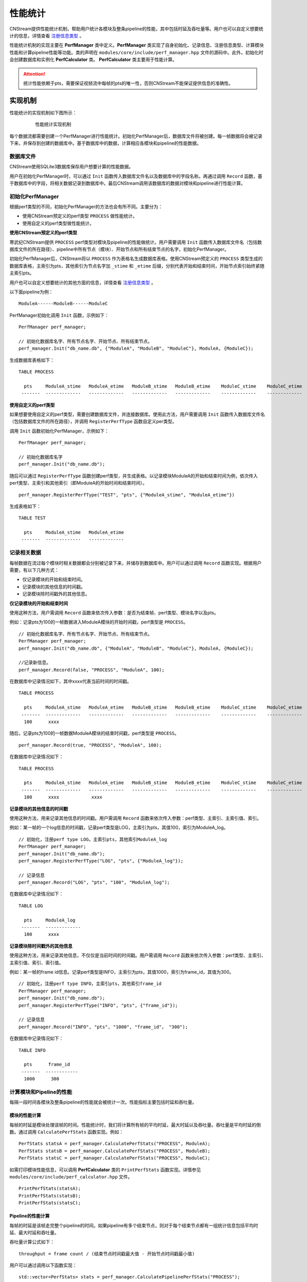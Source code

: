 .. _性能统计:

性能统计
=============

CNStream提供性能统计机制，帮助用户统计各模块及整条pipeline的性能，其中包括时延及吞吐量等。用户也可以自定义想要统计的信息，详情查看 注册信息类型_ 。

性能统计机制的实现主要在 **PerfManager** 类中定义。**PerfManager** 类实现了自身初始化、记录信息、注册信息类型、计算模块性能和计算pipeline性能等功能。类的声明在 ``modules/core/include/perf_manager.hpp`` 文件的源码中。此外，初始化时会创建数据库和实例化 **PerfCalculator** 类。 **PerfCalculator** 类主要用于性能计算。

.. attention::
    |  统计性能依赖于pts，需要保证视频流中每帧的pts的唯一性，否则CNStream不能保证提供信息的准确性。


实现机制
----------

性能统计的实现机制如下图所示：

    .. figure::  ../images/performance_mech.png

       性能统计实现机制

每个数据流都需要创建一个PerfManager进行性能统计。初始化PerfManager后，数据库文件将被创建。每一帧数据将会被记录下来，并保存到创建的数据库中。基于数据库中的数据，计算相应各模块和pipeline的性能数据。

数据库文件
<<<<<<<<<<<<

CNStream使用SQLite3数据库保存用户想要计算的性能数据。

用户在初始化PerfManager时，可以通过 ``Init`` 函数传入数据库文件名以及数据库中的字段名称。再通过调用 ``Record`` 函数，基于数据库中的字段，将相关数据记录到数据库中。最后CNStream调用该数据库的数据对模块和pipeline进行性能计算。

初始化PerfManager
<<<<<<<<<<<<<<<<<<<

根据perf类型的不同，初始化PerfManager的方法也会有所不同。主要分为：

- 使用CNStream预定义的perf类型 ``PROCESS`` 做性能统计。
- 使用自定义的perf类型做性能统计。

**使用CNStream预定义的perf类型**

寒武纪CNStream提供 ``PROCESS`` perf类型对模块及pipeline的性能做统计。用户需要调用 ``Init`` 函数传入数据库文件名（包括数据库文件的所在路径）、pipeline中所有节点（模块）、开始节点和所有结束节点的名字，初始化PerfManager。

初始化PerfManager后，CNStream将以 ``PROCESS`` 作为表格名生成数据库表格。使用CNStream预定义的 ``PROCESS`` 类型生成的数据库表格，主索引为pts，其他索引为节点名字加 ``_stime`` 和 ``_etime`` 后缀，分别代表开始和结束时间，开始节点索引始终紧随主索引pts。

用户也可以自定义想要统计的其他方面的信息，详情查看 注册信息类型_ 。

以下面pipeline为例：

::

    ModuleA------ModuleB------ModuleC

PerfManager初始化调用 ``Init`` 函数，示例如下：

::

  PerfManager perf_manager;

  // 初始化数据库名字、所有节点名字、开始节点、所有结束节点。
  perf_manager.Init("db_name.db", {"ModuleA", "ModuleB", "ModuleC"}, ModuleA, {ModuleC});

生成数据库表格如下：

::

  TABLE PROCESS

    pts     ModuleA_stime   ModuleA_etime   ModuleB_stime   ModuleB_etime    ModuleC_stime    ModuleC_etime
   -------  -------------   -------------   -------------   -------------    -------------    -------------

**使用自定义的perf类型**

如果想要使用自定义的perf类型，需要创建数据库文件，并连接数据库。使用此方法，用户需要调用 ``Init`` 函数传入数据库文件名（包括数据库文件的所在路径），并调用 ``RegisterPerfType`` 函数自定义per类型。

调用 ``Init`` 函数初始化PerfManager，示例如下：

::

  PerfManager perf_manager;

  // 初始化数据库名字
  perf_manager.Init("db_name.db");

随后可以通过 ``RegisterPerfType`` 函数创建perf类型，并生成表格。以记录模块ModuleA的开始和结束时间为例，依次传入perf类型、主索引和其他索引（即ModuleA的开始时间和结束时间）。

::

  perf_manager.RegisterPerfType("TEST", "pts", {"ModuleA_stime", "ModuleA_etime"})

生成表格如下：

::

  TABLE TEST

    pts     ModuleA_stime   ModuleA_etime
   -------  -------------   -------------

记录相关数据
<<<<<<<<<<<<<<

每帧数据在流过每个模块时相关数据都会分别被记录下来，并储存到数据库中。用户可以通过调用 ``Record`` 函数实现。根据用户需要，有以下几种方式：

- 仅记录模块的开始和结束时间。
- 记录模块的其他信息的时间戳。
- 记录模块除时间戳外的其他信息。

**仅记录模块的开始和结束时间**

使用这种方法，用户需调用 ``Record`` 函数来依次传入参数：是否为结束帧、perf类型、模块名字以及pts。

例如：记录pts为100的一帧数据进入ModuleA模块的开始时间戳，perf类型是 ``PROCESS``。

::

  // 初始化数据库名字、所有节点名字、开始节点、所有结束节点。
  PerfManager perf_manager;
  perf_manager.Init("db_name.db", {"ModuleA", "ModuleB", "ModuleC"}, ModuleA, {ModuleC});

  //记录新信息。
  perf_manager.Record(false, "PROCESS", "ModuleA", 100);

在数据库中记录情况如下，其中xxxx代表当前时间的时间戳。

::

  TABLE PROCESS

    pts     ModuleA_stime   ModuleA_etime   ModuleB_stime   ModuleB_etime    ModuleC_stime    ModuleC_etime
   -------  -------------   -------------   -------------   -------------    -------------    -------------
    100      xxxx

随后，记录pts为100的一帧数据ModuleA模块的结束时间戳，perf类型是 ``PROCESS``。

::

  perf_manager.Record(true, "PROCESS", "ModuleA", 100);

在数据库中记录情况如下：

::

  TABLE PROCESS

    pts     ModuleA_stime   ModuleA_etime   ModuleB_stime   ModuleB_etime    ModuleC_stime    ModuleC_etime
   -------  -------------   -------------   -------------   -------------    -------------    -------------
    100      xxxx            xxxx

**记录模块的其他信息的时间戳**

使用这种方法，用来记录其他信息的时间戳。用户需调用 ``Record`` 函数来依次传入参数：perf类型、主索引、主索引值、索引。

例如：某一帧的一个log信息的时间戳，记录perf类型是LOG，主索引为pts，其值100，索引为ModuleA_log。

::

  // 初始化，注册perf type LOG，主索引pts，其他索引ModuleA_log
  PerfManager perf_manager;
  perf_manager.Init("db_name.db");
  perf_manager.RegisterPerfType("LOG", "pts", {"ModuleA_log"});

  // 记录信息
  perf_manager.Record("LOG", "pts", "100", "ModuleA_log");

在数据库中记录情况如下：

::

  TABLE LOG

    pts     ModuleA_log
   -------  -------------
    100      xxxx

**记录模块除时间戳外的其他信息**

使用这种方法，用来记录其他信息，不仅仅是当前时间的时间戳。用户需调用 ``Record`` 函数来依次传入参数：perf类型、主索引、主索引值、索引、索引值。

例如：某一帧的frame id信息。记录perf类型是INFO，主索引为pts，其值1000，索引为frame_id，其值为300。

::

  // 初始化，注册perf type INFO，主索引pts，其他索引frame_id
  PerfManager perf_manager;
  perf_manager.Init("db_name.db");
  perf_manager.RegisterPerfType("INFO", "pts", {"frame_id"});

  // 记录信息
  perf_manager.Record("INFO", "pts", "1000", "frame_id"， "300");

在数据库中记录情况如下：

::

  TABLE INFO

    pts      frame_id
   -------  ------------
    1000      300

计算模块和Pipeline的性能
<<<<<<<<<<<<<<<<<<<<<<<<<<<<

每隔一段时间各模块及整条pipeline的性能就会被统计一次。性能指标主要包括时延和吞吐量。

模块的性能计算
****************

每帧的时延是模块处理该帧的时间。性能统计时，我们将计算所有帧的平均时延，最大时延以及吞吐量。吞吐量是平均时延的倒数。通过调用 ``CalculatePerfStats`` 函数实现。例如：

::

    PerfStats statsA = perf_manager.CalculatePerfStats("PROCESS", ModuleA);
    PerfStats statsB = perf_manager.CalculatePerfStats("PROCESS", ModuleB);
    PerfStats statsC = perf_manager.CalculatePerfStats("PROCESS", ModuleC);

如需打印模块性能信息，可以调用 **PerfCalculator** 类的 ``PrintPerfStats`` 函数实现。详情参见 ``modules/core/include/perf_calculator.hpp`` 文件。

::

    PrintPerfStats(statsA);
    PrintPerfStats(statsB);
    PrintPerfStats(statsC);

Pipeline的性能计算
********************

每帧的时延是该帧走完整个pipeline的时间。如果pipeline有多个结束节点，则对于每个结束节点都有一组统计信息包括平均时延、最大时延和吞吐量。

吞吐量计算公式如下：

::

  throughput = frame count / (结束节点时间戳最大值 - 开始节点时间戳最小值)

用户可以通过调用以下函数实现：

::

    std::vector<PerfStats> stats = perf_manager.CalculatePipelinePerfStats("PROCESS");

如需打印模块性能信息，可以调用 **PerfCalculator** 类的 ``PrintPerfStats`` 函数实现，详情见 ``modules/core/include/perf_calculator.hpp`` 文件。

::

    for (auto it : stats) {
      PrintPerfStats(it);
    }

除此之外，如果只打印时延或吞吐量信息，用户可以调用 **PerfCalculator** 类的 ``PrintLatency`` 或 ``PrintThroughput`` 函数来实现。

开发样例介绍
---------------

用户可以直接使用CNStream提供的开发样例，无需修改任何设置，即可快速体验模块和pipleline的性能统计功能。

示例脚本说明
<<<<<<<<<<<<<<<<<<

用户通过运行 ``run.sh`` 示例脚本来运行示例。示例位于 ``${CNSTREAM_PATH}/samples/demo`` 目录下，其中 ``${CNSTREAM_DIR}`` 是指CNStream源码目录。

数据库文件默认保存到 ``perf_database`` 文件夹下。如果希望更改生成的数据库文件的储存路径，只需设置示例脚本中的参数 ``perf_db_dir`` 即可。此外，CNStream提供的示例默认开启性能统计功能。如需关闭，可在脚本中设置 ``perf`` 参数为 **false**。

::

  ./../bin/demo  \

      ...

      --config_fname "detection_config.json" \

      ...

      --perf=false   \           #关闭性能统计功能，默认开启。
      --perf_db_dir="db_dir"     #设置数据库文件保存路径到执行目录下的db_dir文件夹下，默认保存到perf_database文件夹下。

配置文件说明
<<<<<<<<<<<<<<<<<<<<

示例脚本 ``run.sh`` 对应的JSON配置文件 ``detection_config.json`` 位于 ``${CNSTREAM_PATH}/samples/demo`` 目录下，其中 ``${CNSTREAM_DIR}`` 是指CNStream源码目录。模块参数 ``show_perf_info`` 表示是否显示模块性能。设为 **true** 时将显示该模块的性能，设为 **false** 时则不显示该模块的性能。

例如显示source模块的性能数据，JSON配置文件配置如下：

::

  {
    "source" : {
      // 数据源模块。设置使用ffmpeg进行demux，使用MUL解码，不单独启动线程。
      "class_name" : "cnstream::DataSource",

      ...

      "show_perf_info" : true,   //显示数据源模块的性能。
      "custom_params" : {
        ...
      }
    },

    ...
  }

.. _自定义构建pipeline:

对自定义构建pipeline的性能统计
------------------------------

用户需要按照 :ref:`programmingguide` 的步骤构建pipeline。但在动态增加数据源之前，需要调用 ``CreatePerfManager`` 函数创建PerfManager，并在函数中传入所有数据流的唯一标识 ``stream_id`` 和希望保存数据库文件的路径。

创建PerfManager源代码示例如下，详情可参考 ``samples/demo/demo.cpp`` 文件的CNStream源码。

::

   /*
      创建perf manager。
   */
   if (FLAGS_perf) {
     std::vector<std::string> stream_ids;
     for (int i = 0; i < static_cast<int>(video_urls.size()); i++) {
       stream_ids.push_back(std::to_string(i));
     }
     // 创建PerfManager。
     pipeline.CreatePerfManager(stream_ids, FLAGS_perf_db_dir);  // 传入stream_id和数据库文件储存路径。
   }

.. attention::
    |  用户需要在pipeline开始之前，调用 ``CreatePerfManager`` 函数。

自定义性能统计
----------------

除了统计模块及整条pipeline的性能，用户也可以对其他方面的信息进行统计，如所有模块open的时间等。本节介绍了如何自定义性能统计的信息以及自定义模块如何统计性能。

.. _注册信息类型:

自定义性能统计信息
<<<<<<<<<<<<<<<<<<<<

如果想要对其他方面信息进行统计，用户需要调用 ``RegisterPerfType`` 函数注册一个perf类型。随后可通过调用 ``Record`` 函数记录信息。

例如，注册TEST1类型和TEST2类型。

::

  PerfManager perf_manager;

  // 初始化PerfManager。
  perf_manager.Init("db_nam.db", {"ModuleA", "ModuleB", "ModuleC"}, ModuleA, {ModuleC});

  // 注册TEST1类型。
  perf_manager.RegisterPerfType("TEST1");

  // 注册TEST2类型。
  perf_manager.RegisterPerfType("TEST2");

  int64_t pts = 1;
  perf_manager.Record(false, "TEST1", "ModuleA", pts);
  perf_manager.Record(false, "TEST2", "ModuleB", pts);


自定义计时
<<<<<<<<<<<<<<<<<<<

用户需要在模块基类中声明如下变量来实现自定义计时。调用 ``CreatePerfManager`` 函数后，其他模块即可访问到各视频流的PerfManager。

::

  // 每个视频流的PerfManager, key为stream_id。
  std::unordered_map<std::string, std::shared_ptr<PerfManager>> perf_managers_;


自定义模块设置
<<<<<<<<<<<<<<<<

如果不在pipeline中调用自定义模块的 ``Process`` 和 ``TransmitData`` 函数，则用户需要在模块的Process开始处记录开始时间戳，处理完毕后记录结束时间戳。
